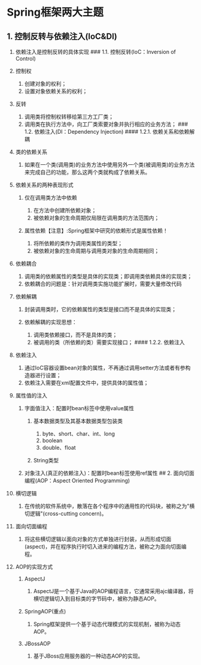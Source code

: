 

* Spring框架两大主题

** 1. 控制反转与依赖注入(IoC&DI)


1.  依赖注入是控制反转的具体实现 ### 1.1. 控制反转(IoC：Inversion of
    Control)
2.  控制权

    1. 创建对象的权利；
    2. 设置对象依赖关系的权利；

3.  反转

    1. 调用类将控制权转移给第三方工厂类；
    2. 调用类在执行方法中，向工厂类索要对象并执行相应的业务方法； ###
       1.2. 依赖注入(DI：Dependency Injection) #### 1.2.1.
       依赖关系和依赖解耦

4.  类的依赖关系

    1. 如果在一个类(调用类)的业务方法中使用另外一个类(被调用类)的业务方法来完成自己的功能，那么这两个类就构成了依赖关系。

5.  依赖关系的两种表现形式

    1. 仅在调用类方法中依赖

       1. 在方法中创建所依赖对象；
       2. 被依赖对象的生命周期仅局限在调用类的方法范围内；

    2. 属性依赖【注意】:Spring框架中研究的依赖形式是属性依赖！

       1. 将所依赖的类作为调用类属性的类型；
       2. 被依赖对象的生命周期与调用类对象的生命周期相同；

6.  依赖耦合

    1. 调用类的依赖属性的类型是具体的实现类；即调用类依赖具体的实现类；
    2. 依赖耦合的问题是：针对调用类实施功能扩展时，需要大量修改代码

7.  依赖解耦

    1. 封装调用类时，它的依赖属性的类型是接口而不是具体的实现类；
    2. 依赖解耦的实现思想：

       1. 调用类依赖接口，而不是具体的类；
       2. 被调用的类（所依赖的类）需要实现接口； #### 1.2.2. 依赖注入

8.  依赖注入

    1. 通过IoC容器设置bean对象的属性，不再通过调用setter方法或者有参构造器进行设置；
    2. 依赖注入需要在xml配置文件中，提供具体的属性值；

9.  属性值的注入

    1. 字面值注入：配置时bean标签中使用value属性

       1. 基本数据类型及其基本数据类型包装类

          1. byte、short、char、int、long
          2. boolean
          3. double、float

       2. String类型

    2. 对象注入(真正的依赖注入)：配置时bean标签使用ref属性 ## 2.
       面向切面编程(AOP：Aspect Oriented Programming)

10. 横切逻辑

    1. 在传统的软件系统中，散落在各个程序中的通用性的代码块，被称之为"横切逻辑"(cross-cutting
       concern)。

11. 面向切面编程

    1. 将这些横切逻辑以面向对象的方式单独进行封装，从而形成切面(aspect)，并在程序执行时切入进来的编程方法，被称之为面向切面编程。

12. AOP的实现方式

    1. AspectJ

       1. AspectJ是一个基于Java的AOP编程语言，它通常采用ajc编译器，将横切逻辑切入到目标类的字节码中，被称为静态AOP。

    2. SpringAOP(重点)

       1. Spring框架提供一个基于动态代理模式的实现机制，被称为动态AOP。

    3. JBossAOP

       1. 基于JBoss应用服务器的一种动态AOP的实现。